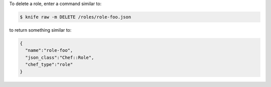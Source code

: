 .. This is an included how-to. 


To delete a role, enter a command similar to:

.. code-block:: bash

   $ knife raw -m DELETE /roles/role-foo.json

to return something similar to:

.. code-block:: bash

   {
     "name":"role-foo",
     "json_class":"Chef::Role",
     "chef_type":"role"
   }
